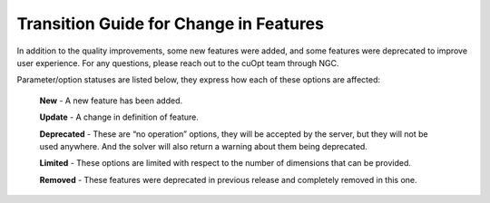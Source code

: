 ========================================
Transition Guide for Change in Features
========================================

In addition to the quality improvements,  some new features were added, and some features were deprecated to improve user experience. For any questions, please reach out to the cuOpt team through NGC.

Parameter/option statuses are listed below, they express how each of these options are affected:

  **New** - A new feature has been added.

  **Update** - A change in definition of feature.

  **Deprecated** - These are “no operation” options, they will be accepted by the server, but they will not be used anywhere. And the solver will also return a warning about them being deprecated.

  **Limited** - These options are limited with respect to the number of dimensions that can be provided.

  **Removed** - These features were deprecated in previous release and completely removed in this one.
